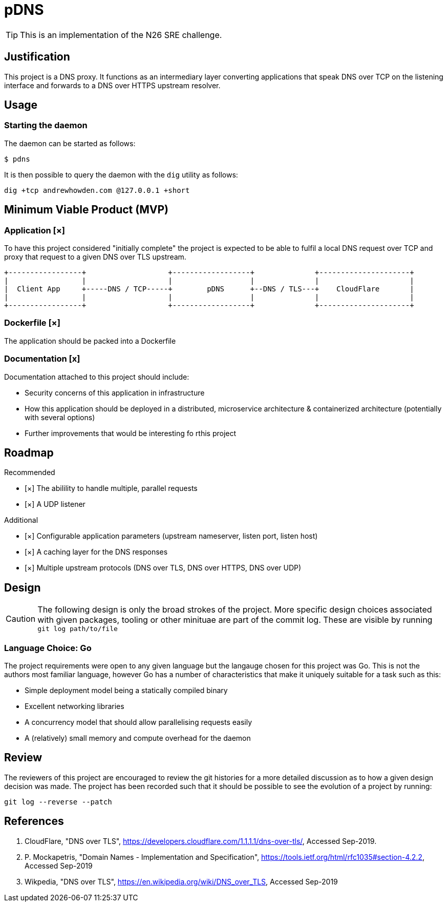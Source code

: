 = pDNS

TIP: This is an implementation of the N26 SRE challenge.

== Justification

This project is a DNS proxy. It functions as an intermediary layer converting applications that speak DNS over TCP
on the listening interface and forwards to a DNS over HTTPS upstream resolver.

== Usage

=== Starting the daemon

The daemon can be started as follows:

[source,bash]
----
$ pdns
----

It is then possible to query the daemon with the `dig` utility as follows:

[source,bash]
----
dig +tcp andrewhowden.com @127.0.0.1 +short
----

== Minimum Viable Product (MVP)

=== Application [×]

To have this project considered "initially complete" the project is expected to be able to fulfil a local DNS request 
over TCP and proxy that request to a given DNS over TLS upstream.

[ditaa]
....
+-----------------+                   +------------------+              +---------------------+
|                 |                   |                  |              |                     |
|  Client App     +-----DNS / TCP-----+        pDNS      +--DNS / TLS---+    CloudFlare       |
|                 |                   |                  |              |                     |
+-----------------+                   +------------------+              +---------------------+
....

=== Dockerfile [×]

The application should be packed into a Dockerfile

=== Documentation [x]

Documentation attached to this project should include:

- Security concerns of this application in infrastructure
- How this application should be deployed in a distributed, microservice architecture
  & containerized architecture (potentially with several options)
- Further improvements that would be interesting fo rthis project

== Roadmap

Recommended

- [×] The abilility to handle multiple, parallel requests
- [×] A UDP listener

Additional

- [×] Configurable application parameters (upstream nameserver, listen port, listen host)
- [×] A caching layer for the DNS responses
- [×] Multiple upstream protocols (DNS over TLS, DNS over HTTPS, DNS over UDP)

== Design

CAUTION: The following design is only the broad strokes of the project. More specific design choices associated
         with given packages, tooling or other minituae are part of the commit log. These are visible by running
	 `git log path/to/file`

=== Language Choice: Go

The project requirements were open to any given language but the langauge chosen for this project was Go. This is not
the authors most familiar language, however Go has a number of characteristics that make it uniquely suitable for a
task such as this:

- Simple deployment model being a statically compiled binary
- Excellent networking libraries
- A concurrency model that should allow parallelising requests easily
- A (relatively) small memory and compute overhead for the daemon

== Review

The reviewers of this project are encouraged to review the git histories for a more detailed discussion as to how
a given design decision was made. The project has been recorded such that it should be possible to see the
evolution of a project by running:

[source,bash]
----
git log --reverse --patch
----

== References

1. CloudFlare, "DNS over TLS", https://developers.cloudflare.com/1.1.1.1/dns-over-tls/, Accessed Sep-2019.
2. P. Mockapetris, "Domain Names - Implementation and Specification", https://tools.ietf.org/html/rfc1035#section-4.2.2, Accessed Sep-2019
3. Wikpedia, "DNS over TLS", https://en.wikipedia.org/wiki/DNS_over_TLS, Accessed Sep-2019
